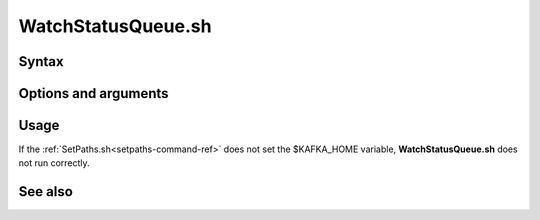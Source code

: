 

.. _watchstatusqueue-command-ref:

WatchStatusQueue.sh
===================

Syntax
------

Options and arguments
---------------------

Usage
-----

If the :ref:`SetPaths.sh<setpaths-command-ref>`
does not set the $KAFKA_HOME variable,
**WatchStatusQueue.sh** does not run correctly.

See also
--------


